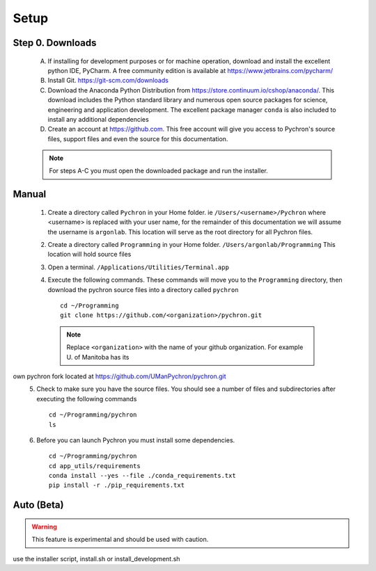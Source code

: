 Setup
-----------------------------

Step 0. Downloads
==========================

    A. If installing for development purposes or for machine operation, download and install the excellent
       python IDE, PyCharm. A free community edition is available at https://www.jetbrains.com/pycharm/
    #. Install Git. https://git-scm.com/downloads
    #. Download the Anaconda Python Distribution from https://store.continuum.io/cshop/anaconda/. This download includes the Python standard library and numerous open
       source packages for science, engineering and application development. The excellent package manager ``conda`` is
       also included to install any additional dependencies
    #. Create an account at https://github.com. This free account will give you access to Pychron's source files, support files
       and even the source for this documentation.

    .. note:: For steps A-C you must open the downloaded package and run the installer.

Manual
===========================
    #. Create a directory called ``Pychron`` in your Home folder. ie ``/Users/<username>/Pychron`` where <username> is
       replaced with your user name, for the remainder of this documentation we will assume the username is ``argonlab``.
       This location will serve as the root directory for all Pychron files.
    #. Create a directory called ``Programming`` in your Home folder. ``/Users/argonlab/Programming``
       This location will hold source files
    #. Open a terminal. ``/Applications/Utilities/Terminal.app``
    #. Execute the following commands. These commands will move you to the ``Programming`` directory, then download the pychron
       source files into a directory called ``pychron``
       ::

         cd ~/Programming
         git clone https://github.com/<organization>/pychron.git

     .. note:: Replace ``<organization>`` with the name of your github organization. For example U. of Manitoba has its
own pychron fork located at https://github.com/UManPychron/pychron.git
    5. Check to make sure you have the source files. You should see a number of files and subdirectories after executing
       the following commands
       ::

         cd ~/Programming/pychron
         ls

    #. Before you can launch Pychron you must install some dependencies.
       ::

         cd ~/Programming/pychron
         cd app_utils/requirements
         conda install --yes --file ./conda_requirements.txt
         pip install -r ./pip_requirements.txt

Auto (Beta)
===========================

.. warning:: This feature is experimental and should be used with caution.

use the installer script, install.sh or install_development.sh
